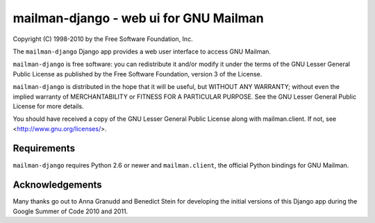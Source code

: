 =======================================
mailman-django - web ui for GNU Mailman
=======================================

Copyright (C) 1998-2010 by the Free Software Foundation, Inc.

The ``mailman-django`` Django app provides a web user interface to
access GNU Mailman. 

``mailman-django`` is free software: you can redistribute it and/or
modify it under the terms of the GNU Lesser General Public License as
published by the Free Software Foundation, version 3 of the License.

``mailman-django`` is distributed in the hope that it will be useful,
but WITHOUT ANY WARRANTY; without even the implied warranty of
MERCHANTABILITY or FITNESS FOR A PARTICULAR PURPOSE. See the GNU Lesser
General Public License for more details.

You should have received a copy of the GNU Lesser General Public License
along with mailman.client. If not, see <http://www.gnu.org/licenses/>.


Requirements
============

``mailman-django`` requires Python 2.6 or newer and ``mailman.client``,
the official Python bindings for GNU Mailman.


Acknowledgements
================

Many thanks go out to Anna Granudd and Benedict Stein for developing the
initial versions of this Django app during the Google Summer of Code
2010 and 2011. 
